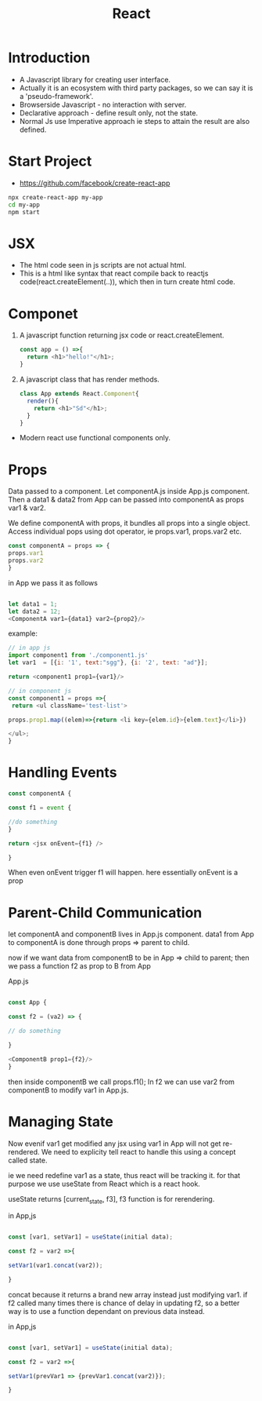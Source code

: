 :PROPERTIES:
:ID:       595bdfab-4ec2-439e-be2d-f73e454157c9
:END:
#+title: React

* Introduction
- A Javascript library for creating user interface.
- Actually it is an ecosystem with third party packages, so we can say it is a 'pseudo-framework'.
- Browserside Javascript - no interaction with server.
- Declarative approach - define result only, not the state.
- Normal Js use Imperative approach ie steps to attain the result are also defined.

* Start Project
- https://github.com/facebook/create-react-app

#+begin_src sh
npx create-react-app my-app
cd my-app
npm start
#+end_src

* JSX
- The html code seen in js scripts are not actual html.
- This is a html like syntax that react compile back to reactjs code(react.createElement(..)), which then in turn create html code.

* Componet
1. A javascript function returning jsx code or react.createElement.
   #+begin_src js
const app = () =>{
  return <h1>"hello!"</h1>;
}
   #+end_src
   
2. A javascript class that has render methods.
   #+begin_src js
class App extends React.Component{
  render(){
    return <h1>"Sd"</h1>;
  }
}
   #+end_src
- Modern react use functional components only.

* Props
Data passed to a component.
Let componentA.js inside App.js component. Then a data1 & data2 from App can be passed into componentA
as props var1 & var2.

We define componentA with props, it bundles all props into a single object.
Access individual pops using dot operator, ie props.var1, props.var2 etc.

#+begin_src js
const componentA = props => {
props.var1
props.var2
}
#+end_src
in App we pass it as follows
#+begin_src js

let data1 = 1;
let data2 = 12;
<ComponentA var1={data1} var2={prop2}/>
#+end_src

example:
#+begin_src js
// in app js
import component1 from './component1.js'
let var1  = [{i: '1', text:"sgg"}, {i: '2', text: "ad"}];

return <component1 prop1={var1}/>

// in component js
const component1 = props =>{
 return <ul className='test-list'>

props.prop1.map((elem)=>{return <li key={elem.id}>{elem.text}</li>})

</ul>;   
}
#+end_src
* Handling Events
#+begin_src js
const componentA {

const f1 = event {

//do something
}

return <jsx onEvent={f1} />

}
#+end_src

When even onEvent trigger f1 will happen.
here essentially onEvent is a prop
* Parent-Child Communication
let componentA and componentB lives in App.js component.
data1 from App to componentA is done through props => parent to child.

now if we want data from componentB to be in App => child to parent; then we pass a
function f2 as prop to B from App

App.js
#+begin_src js

const App {

const f2 = (va2) => {

// do something

}

<ComponentB prop1={f2}/>
}

#+end_src

then inside componentB we call props.f1();
In f2 we can use var2 from componentB to modify var1 in App.js.
* Managing State
Now evenif var1 get modified any jsx using var1 in App will not get re-rendered.
We need to explicity tell react to handle this using a concept called state.

ie we need redefine var1 as a state, thus react will be tracking it. for that purpose we use
useState from React which is a react hook.

useState returns [current_state, f3], f3 function is for rerendering.

in App,js
#+begin_src js

const [var1, setVar1] = useState(initial data);

const f2 = var2 =>{

setVar1(var1.concat(var2));

}
#+end_src
concat because it returns a brand new array instead just modifying var1.
if f2 called many times there is chance of delay in updating f2, so a better way is to use a function
dependant on previous data instead.

in App,js
#+begin_src js

const [var1, setVar1] = useState(initial data);

const f2 = var2 =>{

setVar1(prevVar1 => {prevVar1.concat(var2)});

}
#+end_src
